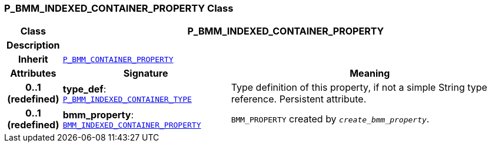 === P_BMM_INDEXED_CONTAINER_PROPERTY Class

[cols="^1,3,5"]
|===
h|*Class*
2+^h|*P_BMM_INDEXED_CONTAINER_PROPERTY*

h|*Description*
2+a|

h|*Inherit*
2+|`<<_p_bmm_container_property_class,P_BMM_CONTAINER_PROPERTY>>`

h|*Attributes*
^h|*Signature*
^h|*Meaning*

h|*0..1 +
(redefined)*
|*type_def*: `<<_p_bmm_indexed_container_type_class,P_BMM_INDEXED_CONTAINER_TYPE>>`
a|Type definition of this property, if not a simple String type reference. Persistent attribute.

h|*0..1 +
(redefined)*
|*bmm_property*: `link:/releases/LANG/{lang_release}/bmm.html#_bmm_indexed_container_property_class[BMM_INDEXED_CONTAINER_PROPERTY^]`
a|`BMM_PROPERTY` created by `_create_bmm_property_`.
|===
